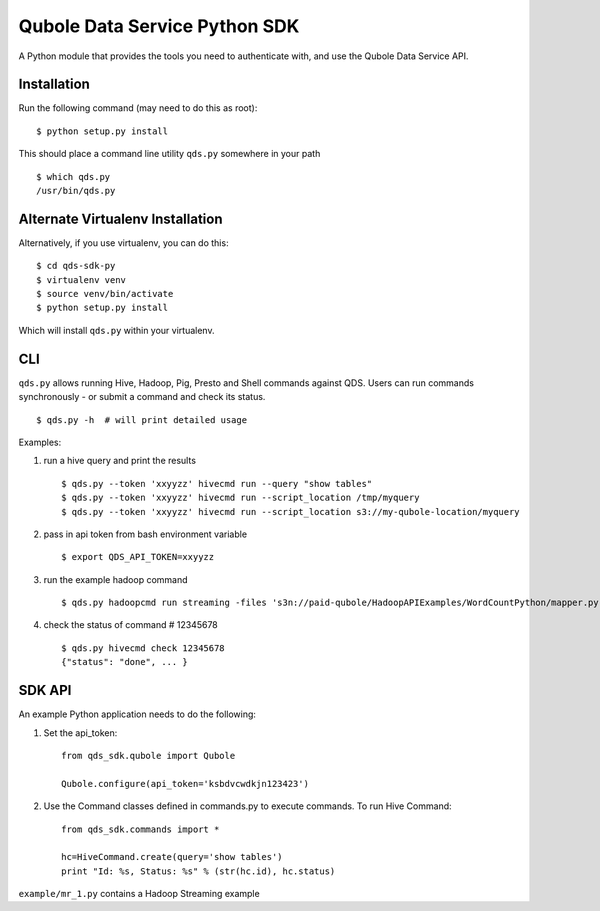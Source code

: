Qubole Data Service Python SDK
==============================

A Python module that provides the tools you need to authenticate with,
and use the Qubole Data Service API.

Installation
------------

Run the following command (may need to do this as root):

::

    $ python setup.py install

This should place a command line utility ``qds.py`` somewhere in your
path

::

    $ which qds.py
    /usr/bin/qds.py

Alternate Virtualenv Installation
---------------------------------

Alternatively, if you use virtualenv, you can do this:

::

    $ cd qds-sdk-py
    $ virtualenv venv
    $ source venv/bin/activate
    $ python setup.py install

Which will install ``qds.py`` within your virtualenv.

CLI
---

``qds.py`` allows running Hive, Hadoop, Pig, Presto and Shell commands
against QDS. Users can run commands synchronously - or submit a command
and check its status.

::

    $ qds.py -h  # will print detailed usage

Examples:

1. run a hive query and print the results

   ::

       $ qds.py --token 'xxyyzz' hivecmd run --query "show tables"
       $ qds.py --token 'xxyyzz' hivecmd run --script_location /tmp/myquery
       $ qds.py --token 'xxyyzz' hivecmd run --script_location s3://my-qubole-location/myquery

2. pass in api token from bash environment variable

   ::

       $ export QDS_API_TOKEN=xxyyzz

3. run the example hadoop command

   ::

       $ qds.py hadoopcmd run streaming -files 's3n://paid-qubole/HadoopAPIExamples/WordCountPython/mapper.py,s3n://paid-qubole/HadoopAPIExamples/WordCountPython/reducer.py' -mapper mapper.py -reducer reducer.py -numReduceTasks 1 -input 's3n://paid-qubole/default-datasets/gutenberg' -output 's3n://example.bucket.com/wcout'

4. check the status of command # 12345678

   ::

       $ qds.py hivecmd check 12345678
       {"status": "done", ... }

SDK API
-------

An example Python application needs to do the following:

1. Set the api\_token:

   ::

       from qds_sdk.qubole import Qubole

       Qubole.configure(api_token='ksbdvcwdkjn123423')

2. Use the Command classes defined in commands.py to execute commands.
   To run Hive Command:

   ::

       from qds_sdk.commands import *

       hc=HiveCommand.create(query='show tables')
       print "Id: %s, Status: %s" % (str(hc.id), hc.status)

``example/mr_1.py`` contains a Hadoop Streaming example
